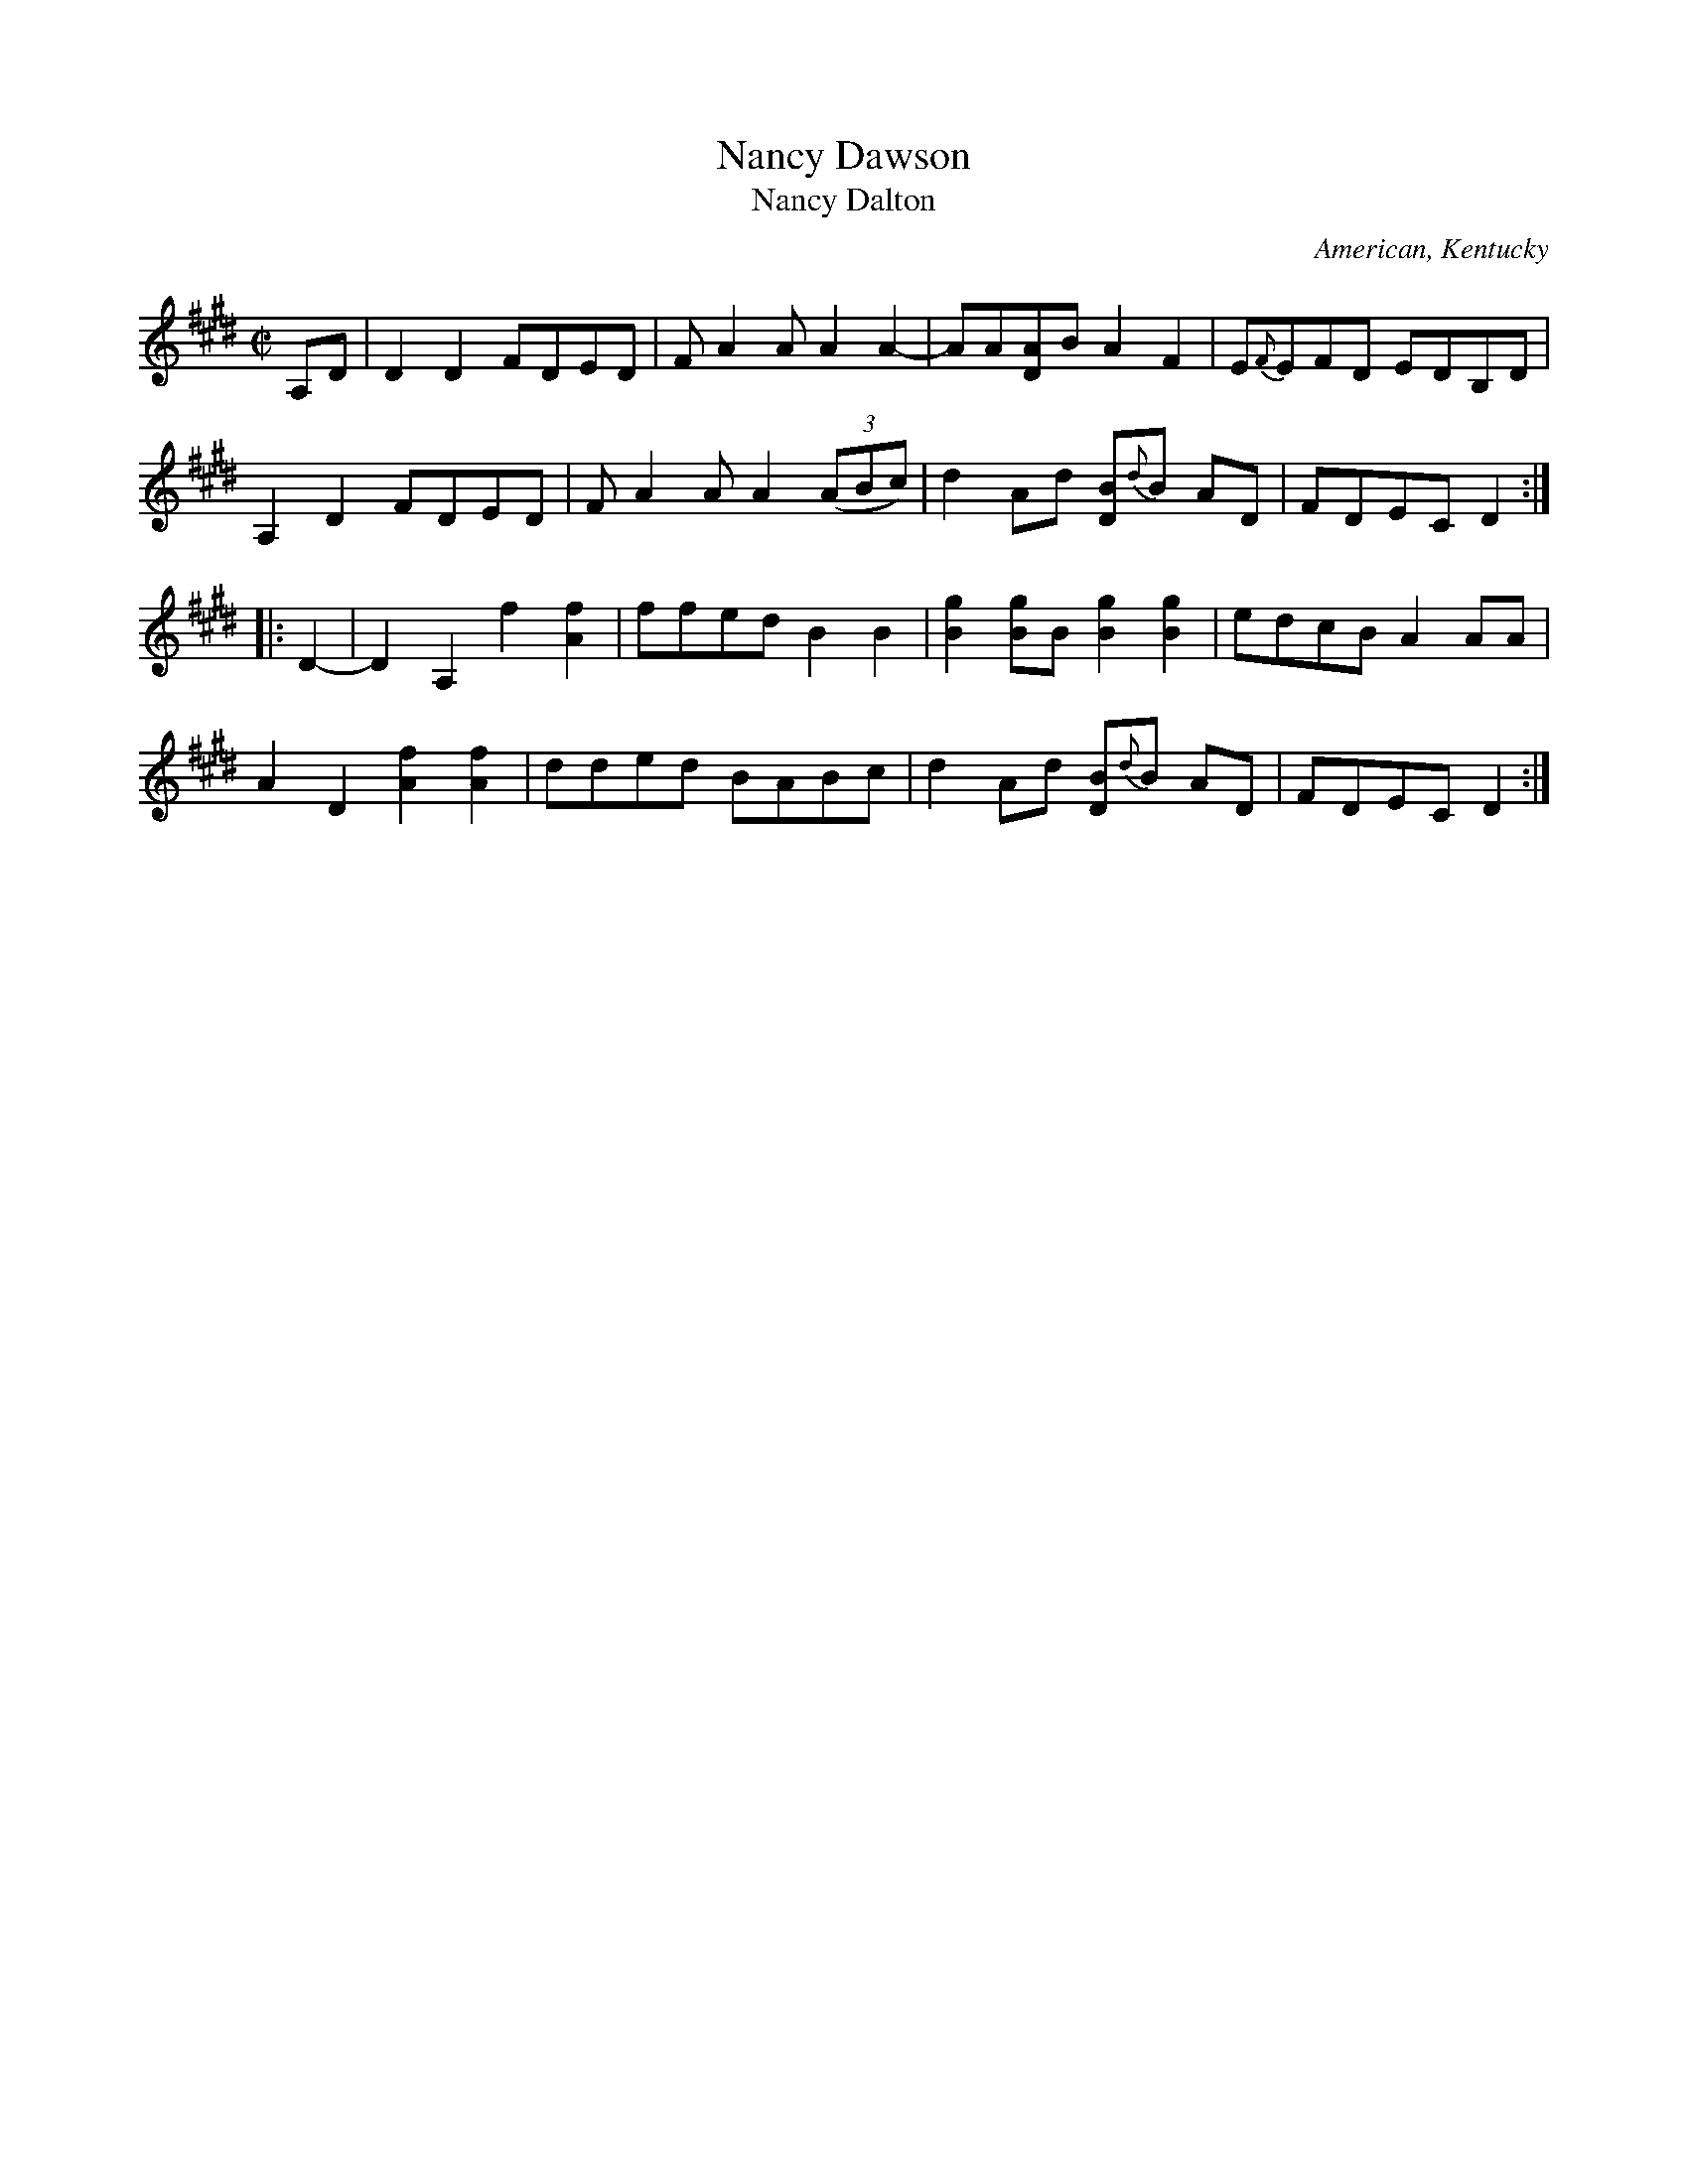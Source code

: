 X: 1
T: Nancy Dawson
T: Nancy Dalton
O: American, Kentucky
R: reel
Z: 2012 John Chambers <jc:trillian.mit.edu>
S: Jeff Todd Titon "Old Time Kentucky Fiddle Tunes" p.136 #107
N: From a John Newport field recording of Isham Monday, Thompkinsville, Monroe County, Kentucky, July 5, 1959.
M: C|
L: 1/8
K: E
A,D |\
D2D2 FDED | FA2A A2A2- | AA[AD]B A2F2 | E{F}EFD EDB,D |
A,2D2 FDED | FA2A A2(3(ABc) | d2Ad [BD]{d}B AD | FDEC D2 :|
|: D2- |\
D2A,2 f2[f2A2] | ffed B2B2 | [g2B2][gB]B [g2B2][g2B2] | edcB A2AA |
A2D2 [f2A2][f2A2] | dded BABc | d2Ad [BD]{d}B AD | FDEC D2 :|
